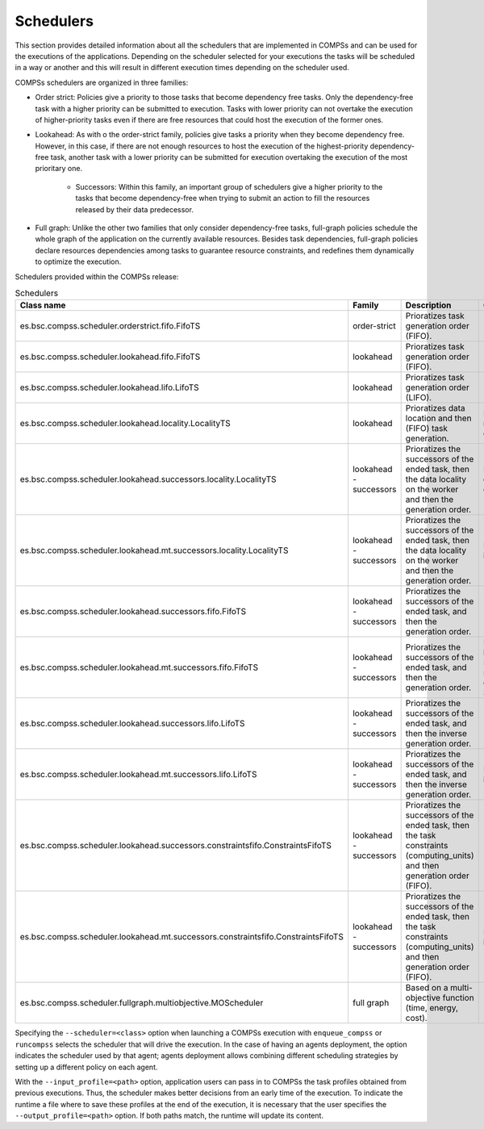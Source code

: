 Schedulers
===========

This section provides detailed information about all the schedulers that
are implemented in COMPSs and can be used for the executions of the applications.
Depending on the scheduler selected for your executions the tasks will be
scheduled in a way or another and this will result in different execution
times depending on the scheduler used.

COMPSs schedulers are organized in three families:

* Order strict: Policies give a priority to those tasks that become dependency free tasks. Only the dependency-free task with a higher priority can be submitted to  execution. Tasks with lower priority can not overtake the execution of  higher-priority tasks even if there are free resources that could host the execution of the former ones.

* Lookahead: As with o the order-strict family, policies give tasks a priority when they become dependency free. However, in this case, if there are not enough resources to host the execution of the highest-priority dependency-free task, another task with a lower priority can be submitted for execution overtaking the execution of the most prioritary one.

    * Successors: Within this family, an important group of schedulers give a higher priority to the tasks that become dependency-free when trying to submit an action to fill the resources released by their data predecessor.

* Full graph: Unlike the other two families that only consider dependency-free tasks, full-graph policies schedule the whole graph of the application on the currently available resources. Besides task dependencies, full-graph policies declare resources dependencies among tasks to guarantee resource constraints, and redefines them  dynamically to optimize the execution.

Schedulers provided within the COMPSs release:

.. table:: Schedulers
    :name: schedulers description


    +------------------------------------------------------------------------------------+-----------------+------------------------------------------------------------------+-------------------------------------------+
    | **Class name**                                                                     | **Family**      | **Description**                                                  | **Comments**                              |
    +====================================================================================+=================+==================================================================+===========================================+
    | es.bsc.compss.scheduler.orderstrict.fifo.FifoTS                                    | order-strict    | Prioratizes task generation order (FIFO).                        |                                           |
    +------------------------------------------------------------------------------------+-----------------+------------------------------------------------------------------+-------------------------------------------+
    | es.bsc.compss.scheduler.lookahead.fifo.FifoTS                                      | lookahead       | Prioratizes task generation order (FIFO).                        |                                           |
    +------------------------------------------------------------------------------------+-----------------+------------------------------------------------------------------+-------------------------------------------+
    | es.bsc.compss.scheduler.lookahead.lifo.LifoTS                                      | lookahead       | Prioratizes task generation order (LIFO).                        |                                           |
    +------------------------------------------------------------------------------------+-----------------+------------------------------------------------------------------+-------------------------------------------+
    | es.bsc.compss.scheduler.lookahead.locality.LocalityTS                              | lookahead       | Prioratizes data location and then (FIFO) task generation.       | Default on runcompss executions           |
    +------------------------------------------------------------------------------------+-----------------+------------------------------------------------------------------+-------------------------------------------+
    | es.bsc.compss.scheduler.lookahead.successors.locality.LocalityTS                   | lookahead       | Prioratizes the successors of the ended task, then the data      | Default for local disk executions on SCs  |
    |                                                                                    | - successors    | locality on the worker and then the generation order.            |                                           |
    +------------------------------------------------------------------------------------+-----------------+------------------------------------------------------------------+-------------------------------------------+
    | es.bsc.compss.scheduler.lookahead.mt.successors.locality.LocalityTS                | lookahead       | Prioratizes the successors of the ended task, then the data      | Multi-threaded implementation.            |
    |                                                                                    | - successors    | locality on the worker and then the generation order.            |                                           |
    +------------------------------------------------------------------------------------+-----------------+------------------------------------------------------------------+-------------------------------------------+
    | es.bsc.compss.scheduler.lookahead.successors.fifo.FifoTS                           | lookahead       | Prioratizes the successors of the ended task, and then the       |                                           |
    |                                                                                    | - successors    | generation order.                                                |                                           |
    +------------------------------------------------------------------------------------+-----------------+------------------------------------------------------------------+-------------------------------------------+
    | es.bsc.compss.scheduler.lookahead.mt.successors.fifo.FifoTS                        | lookahead       | Prioratizes the successors of the ended task, and then the       | Multi-threaded implementation.            |
    |                                                                                    | - successors    | generation order.                                                | Default for shared disk executions on SCs |
    +------------------------------------------------------------------------------------+-----------------+------------------------------------------------------------------+-------------------------------------------+
    | es.bsc.compss.scheduler.lookahead.successors.lifo.LifoTS                           | lookahead       | Prioratizes the successors of the ended task, and then the       |                                           |
    |                                                                                    | - successors    | inverse generation order.                                        |                                           |
    +------------------------------------------------------------------------------------+-----------------+------------------------------------------------------------------+-------------------------------------------+
    | es.bsc.compss.scheduler.lookahead.mt.successors.lifo.LifoTS                        | lookahead       | Prioratizes the successors of the ended task, and then the       | Multi-threaded implementation.            |
    |                                                                                    | - successors    | inverse generation order.                                        |                                           |
    +------------------------------------------------------------------------------------+-----------------+------------------------------------------------------------------+-------------------------------------------+
    | es.bsc.compss.scheduler.lookahead.successors.constraintsfifo.ConstraintsFifoTS     | lookahead       | Prioratizes the successors of the ended task, then the task      |                                           |
    |                                                                                    | - successors    | constraints (computing_units) and then generation order (FIFO).  |                                           |
    +------------------------------------------------------------------------------------+-----------------+------------------------------------------------------------------+-------------------------------------------+
    | es.bsc.compss.scheduler.lookahead.mt.successors.constraintsfifo.ConstraintsFifoTS  | lookahead       | Prioratizes the successors of the ended task, then the task      | Multi-threaded implementation             |
    |                                                                                    | - successors    | constraints (computing_units) and then generation order (FIFO).  |                                           |
    +------------------------------------------------------------------------------------+-----------------+------------------------------------------------------------------+-------------------------------------------+
    | es.bsc.compss.scheduler.fullgraph.multiobjective.MOScheduler                       | full graph      | Based on a multi-objective function (time, energy, cost).        |                                           |
    +------------------------------------------------------------------------------------+-----------------+------------------------------------------------------------------+-------------------------------------------+


Specifying the ``--scheduler=<class>`` option when launching a COMPSs execution with
``enqueue_compss`` or ``runcompss`` selects the scheduler that will drive the execution.
In the case of having an agents deployment, the option indicates the scheduler used by
that agent; agents deployment allows combining different scheduling strategies by
setting up a different policy on each agent.

With the ``--input_profile=<path>`` option, application users can pass in to COMPSs the
task profiles obtained from previous executions. Thus, the scheduler makes better
decisions from an early time of the execution. To indicate the runtime a file where to
save these profiles at the end of the execution, it is necessary that the user specifies
the ``--output_profile=<path>`` option. If both paths match, the runtime will update its
content.
